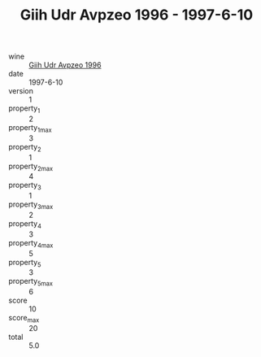 :PROPERTIES:
:ID:                     bcffce3d-27f5-44ce-a626-61a689280154
:END:
#+TITLE: Giih Udr Avpzeo 1996 - 1997-6-10

- wine :: [[id:53255df0-ef23-4294-ad5b-9f1975cd1881][Giih Udr Avpzeo 1996]]
- date :: 1997-6-10
- version :: 1
- property_1 :: 2
- property_1_max :: 3
- property_2 :: 1
- property_2_max :: 4
- property_3 :: 1
- property_3_max :: 2
- property_4 :: 3
- property_4_max :: 5
- property_5 :: 3
- property_5_max :: 6
- score :: 10
- score_max :: 20
- total :: 5.0


